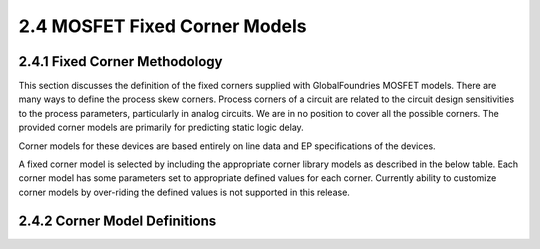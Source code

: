 2.4 MOSFET Fixed Corner Models
==============================

2.4.1 Fixed Corner Methodology
..............................

This section discusses the definition of the fixed corners supplied with GlobalFoundries MOSFET models. There are many ways to define the process skew corners. Process corners of a circuit are related to the circuit design sensitivities to the process parameters, particularly in analog circuits. We are in no position to cover all the possible corners. The provided corner models are primarily for predicting static logic delay.

Corner models for these devices are based entirely on line data and EP specifications of the devices.

A fixed corner model is selected by including the appropriate corner library models as described in the below table. Each corner model has some parameters set to appropriate defined values for each corner. Currently ability to customize corner models by over-riding the defined values is not supported in this release.

2.4.2 Corner Model Definitions
..............................

.. csv-table::
   :file: tables_clear/18_Corner.csv

.. image:: images/1_corner.png
   :width: 600
   :align: center
   :alt: Corner Model Definitions

